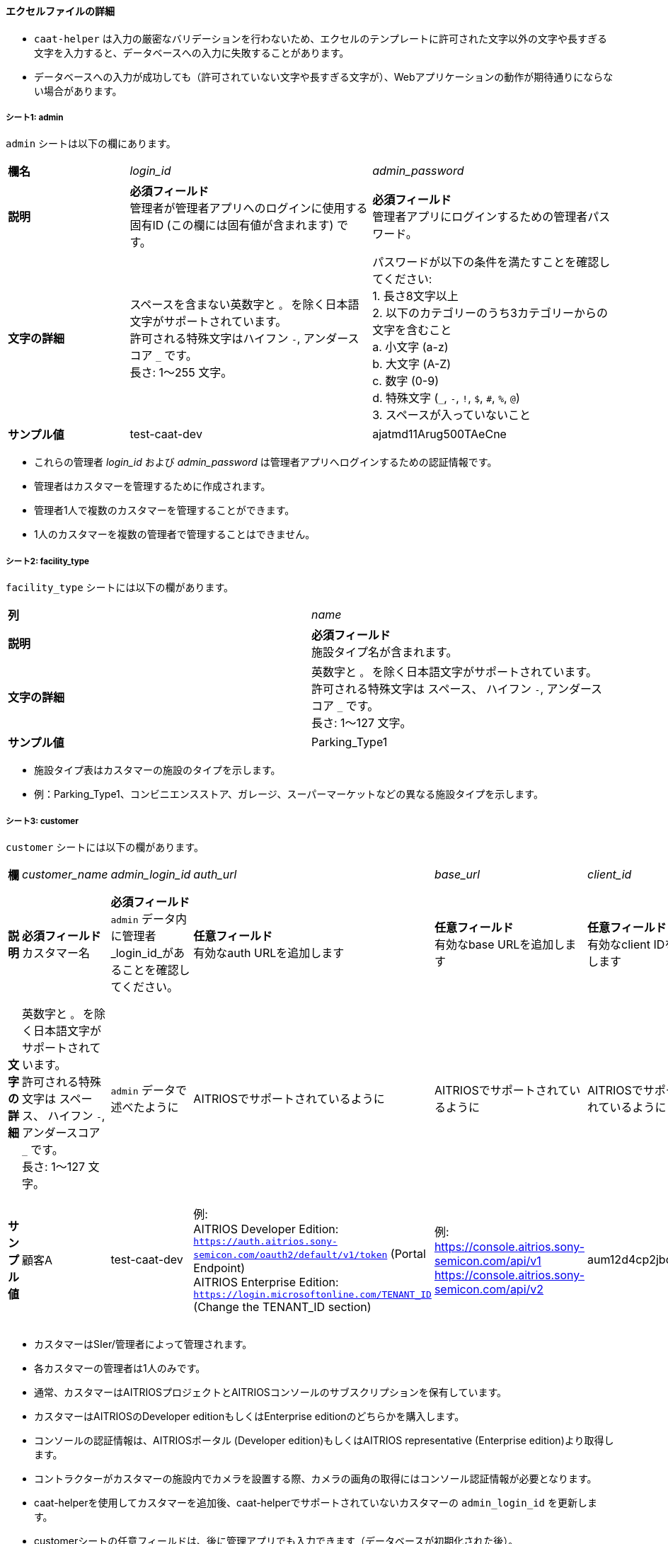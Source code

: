 
==== エクセルファイルの詳細

[注記]
====
- `caat-helper` は入力の厳密なバリデーションを行わないため、エクセルのテンプレートに許可された文字以外の文字や長すぎる文字を入力すると、データベースへの入力に失敗することがあります。
- データベースへの入力が成功しても（許可されていない文字や長すぎる文字が）、Webアプリケーションの動作が期待通りにならない場合があります。
====

===== シート1: admin

`admin` シートは以下の欄にあります。

[%noheader, cols="1,2,2"]
|===
|**欄名** ^| _login_id_ ^| _admin_password_

|**説明**
|**必須フィールド** +
管理者が管理者アプリへのログインに使用する固有ID (この欄には固有値が含まれます) です。
|**必須フィールド** +
管理者アプリにログインするための管理者パスワード。 

|**文字の詳細**
|スペースを含まない英数字と `。` を除く日本語文字がサポートされています。 +
許可される特殊文字はハイフン `-`, アンダースコア `_` です。 +
長さ: 1～255 文字。
|パスワードが以下の条件を満たすことを確認してください: +
1. 長さ8文字以上 +
2. 以下のカテゴリーのうち3カテゴリーからの文字を含むこと +
    a. 小文字 (a-z) +
    b. 大文字 (A-Z) +
    c. 数字 (0-9) +
    d. 特殊文字 (`_`, `-`, `!`, `$`, `#`, `%`, `@`) +
3. スペースが入っていないこと +

|**サンプル値**
|test-caat-dev
|ajatmd11Arug500TAeCne
|===


[注記]
====
* これらの管理者 _login_id_ および _admin_password_ は管理者アプリへログインするための認証情報です。
* 管理者はカスタマーを管理するために作成されます。
* 管理者1人で複数のカスタマーを管理することができます。
* 1人のカスタマーを複数の管理者で管理することはできません。
====


===== シート2: facility_type

`facility_type` シートには以下の欄があります。

[%noheader, cols="2"]
|===
| **列** ^| _name_
|**説明** | **必須フィールド** +
施設タイプ名が含まれます。

|**文字の詳細** 
|英数字と `。` を除く日本語文字がサポートされています。 +
許可される特殊文字は スペース、 ハイフン `-`, アンダースコア `_` です。 +
長さ: 1～127 文字。

| **サンプル値** | Parking_Type1
|===

[注記]
====
* 施設タイプ表はカスタマーの施設のタイプを示します。
* 例：Parking_Type1、コンビニエンスストア、ガレージ、スーパーマーケットなどの異なる施設タイプを示します。
====

===== シート3: customer

`customer` シートには以下の欄があります。

[%noheader, cols="8"]
|===
| **欄** ^| _customer_name_ ^| _admin_login_id_ ^| _auth_url_ ^| _base_url_ ^| _client_id_ ^| client_secret ^| application_id

| **説明**
| **必須フィールド** +
カスタマー名
| **必須フィールド** +
`admin` データ内に管理者 _login_id_があることを確認してください。
| **任意フィールド** +
有効なauth URLを追加します
| **任意フィールド** +
有効なbase URLを追加します
| **任意フィールド** +
有効なclient IDを追加します
| **任意フィールド** +
有効なclient secretを追加します
| **任意フィールド** +
Application IDが有効なフォーマットであることを確認します。

|**文字の詳細**
|英数字と `。` を除く日本語文字がサポートされています。 +
許可される特殊文字は スペース、 ハイフン  `-`, アンダースコア `_` です。 +
長さ: 1～127 文字。
| `admin` データで述べたように
|AITRIOSでサポートされているように
|AITRIOSでサポートされているように
|AITRIOSでサポートされているように
|AITRIOSでサポートされているように
|AITRIOSでサポートされているように

| **サンプル値**
| 顧客A
| test-caat-dev
| 例: +
AITRIOS Developer Edition: +
`https://auth.aitrios.sony-semicon.com/oauth2/default/v1/token` (Portal Endpoint) +
AITRIOS Enterprise Edition: +
`https://login.microsoftonline.com/TENANT_ID` (Change the TENANT_ID section)
| 例: +
https://console.aitrios.sony-semicon.com/api/v1
https://console.aitrios.sony-semicon.com/api/v2
| aum12d4cp2jbcfl12112
| df457d4cp2jbcfl12154
| Enterprise Editionの場合はApplication IDを記入してください。Developer Editionの場合は不要です。

|===


[注記]
====
* カスタマーはSIer/管理者によって管理されます。
* 各カスタマーの管理者は1人のみです。
* 通常、カスタマーはAITRIOSプロジェクトとAITRIOSコンソールのサブスクリプションを保有しています。
* カスタマーはAITRIOSのDeveloper editionもしくはEnterprise editionのどちらかを購入します。
* コンソールの認証情報は、AITRIOSポータル (Developer edition)もしくはAITRIOS representative (Enterprise edition)より取得します。
* コントラクターがカスタマーの施設内でカメラを設置する際、カメラの画角の取得にはコンソール認証情報が必要となります。
* caat-helperを使用してカスタマーを追加後、caat-helperでサポートされていないカスタマーの `admin_login_id` を更新します。
* customerシートの任意フィールドは、後に管理アプリでも入力できます（データベースが初期化された後）。
====


===== シート4: device_type

`device_type` シートには以下の欄があります。

[%noheader, cols="3"]
|===
| **欄** ^| _name_ ^| _sample_image_path_
| **説明** | **必須フィールド** +
デバイスタイプ名を含みます。 | **必須フィールド** +
サンプル画像へのパス。

|**文字の詳細** 
|英数字と `。` を除く日本語文字がサポートされています。 +
許可される特殊文字は スペース、 ハイフン `-` , アンダースコア `_` です。 +
長さ: 1～127 文字。
|サンプル画像に使用できる拡張子は `.jpeg` `.jpg` または `.png` です。 +
`caat-helper`  を実行するマシン内に画像があることを確認してください +
画像への絶対パスを記載してください。


| ** サンプル値**| GarageDevice | /path/to/sample-images/garage.jpeg
|===

[注記]
====
* デバイスタイプ表はカスタマーの施設(敷地内)にインストールされるデバイスのタイプを示しています。
* 例えば、お店の出入口やレジカウンター付近、店の真ん中にインストールされるデバイスなど。
* サンプル画像は、コントラクターがカメラの画角を調整する際に参考画像としてコントラクターアプリに表示される画像です。
* このツールで使用できるサンプル画像のデータサイズは最大で１MBです。
====


===== シート5: facility

`facility` シートには以下の欄があります。

[%noheader, cols="8"]
|===
| **欄** | _facility_name_ | _prefecture_ | _municipality_ | _effective_start_jst_ | _effective_end_jst_ | _customer_name_ | _facility_type_
| **説明**   | **必須フィールド** +
有効な施設名を追加します。 | **必須フィールド** +
施設が所在する都道府県を追加します。 | **必須フィールド** +
施設にリンクする市区町村を追加します| **必須フィールド** +
開始時間を追加し、有効開始時間が **機能**内で有効な日付であることを確認します | **必須フィールド** +
終了時間を追加し、有効終了時間が有効開始時間以降の有効な日付であることを確認します。 | **必須フィールド** +
施設にリンクするカスタマー名を追加し、それが `customer` シート内にあることを確認します。 | **必須フィールド** +
施設タイプを記載し、それが `facility_type` シート内にあることを確認します。

|**文字の詳細**
3+| 英数字と `。` を除く日本語文字がサポートされています。 +
許可される特殊文字は スペース、 ハイフン `-`, アンダースコア `_` です。 +
長さ: 1～127 文字。
2+|許可される日付と時刻のフォーマット:  +
`YYYY-MM-DDTHH:MM:SS+00:00`
| `customer` データに記載されているように
| `facility_type` データに記載されているように

| **サンプル値** | パーキング1 | 神奈川県  | 厚木市 | 2024-06-28T09:00:00+00:00 | 2024-12-14T09:00:00+00:00 | 顧客A |Parking_Type1
|===

* 都道府県欄には、以下の表の値が含まれます。

[%noheader, cols="5"]
|===
^| 北海道 ^| 埼玉県 ^| 岐阜県 ^| 鳥取県 ^| 佐賀県
^| 青森県 ^| 千葉県 ^| 静岡県 ^| 島根県 ^| 長崎県
^| 岩手県 ^| 東京都 ^| 愛知県 ^| 岡山県 ^| 熊本県
^| 宮城県 ^| 神奈川県 ^| 三重県 ^| 広島県 ^| 大分県
^| 秋田県 ^| 新潟県 ^| 滋賀県 ^| 山口県 ^| 宮崎県
^| 山形県 ^| 富山県 ^| 京都府 ^| 徳島県 ^| 鹿児島県
^| 福島県 ^| 石川県 ^| 大阪府 ^| 香川県 ^| 沖縄県
^| 茨城県 ^| 福井県 ^| 兵庫県 ^| 愛媛県 ^|
^| 栃木県 ^| 山梨県 ^| 奈良県 ^| 高知県 ^|
^| 群馬県 ^| 長野県 ^| 和歌山県 ^| 福岡県 ^|
|===


[注記]
====
* 施設は各カスタマーの下に登録されます。
* カスタマーはそれぞれ必要な数の施設が登録されます。
* 施設表にはどのカメラがどの施設に設置されるかなどの詳細が記載されています。
* 施設には都道府県、市区町村などロケーション等の属性が登録されています。
* caat-helperを使用して施設を追加後、 `customer_name` や `facility_type` をcaat-helperで対応していない施設に更新してください。
====

===== シート6: device

`device` シートには以下の欄があります。

[%noheader, cols="6"]
|===
| **欄** | _device_name_ | _device_id_ | _customer_name_ | _facility_name_ | _device_type_name_
| **説明** | **必須フィールド** +
有効なデバイス名を追加します。 | **必須フィールド** +
有効なdevice_idを追加します。 | **必須フィールド** +
デバイスにリンクするカスタマー名を追加し、 `customer` シート内にカスタマー名があることを確認してください。 | **必須フィールド** +
施設名を追加して施設にリンクした後、 `facility` シート内に施設名があることを確認してください。 | **必須フィールド** +
デバイスタイプにリンクするデバイスタイプ名を追加し、 `device_type` シート内にデバイスタイプ名があることを確認してください。

|**文字の詳細** 
|英数字と `。` を除く日本語文字がサポートされています。 +
許可される特殊文字は スペース、 ハイフン `-`, アンダースコア `_` です。 +
長さ: 1～127 文字。
|AITRIOSでサポートされているように
| `customer` データに記載されているように
| `facility` データに記載されているように
| `device_type` データに記載されているように

| **サンプル値** | DEVICE_SZP123S_0001 | Aid-00010004-0000-2000-0000-000000000000 | 顧客A | パーキング1 | GarageDevice
|===

[注記]
====
* _device_name_ はユーザーが選択できます。
* _device_id_ はAITRIOSコンソールに登録されたIDと同じである必要があります。
* AATアプリケーションの使用前に (コントラクター/管理者によって)デバイスがAITRIOSに登録されていることが前提となります。
* デバイスは設置する施設名とリンクしています。
* caat-helperを使用してデバイスを追加後、 `customer_name` や `facility_name`、`device_type_name` をcaat-helperで対応していないデバイスに更新してください。
* 対応しているEdge AIデバイスは以下の通りです:
    ** SZP123S-001
    ** AIH-lVRW2
    ** CSV26
    ** AIH-IPRSW
====
